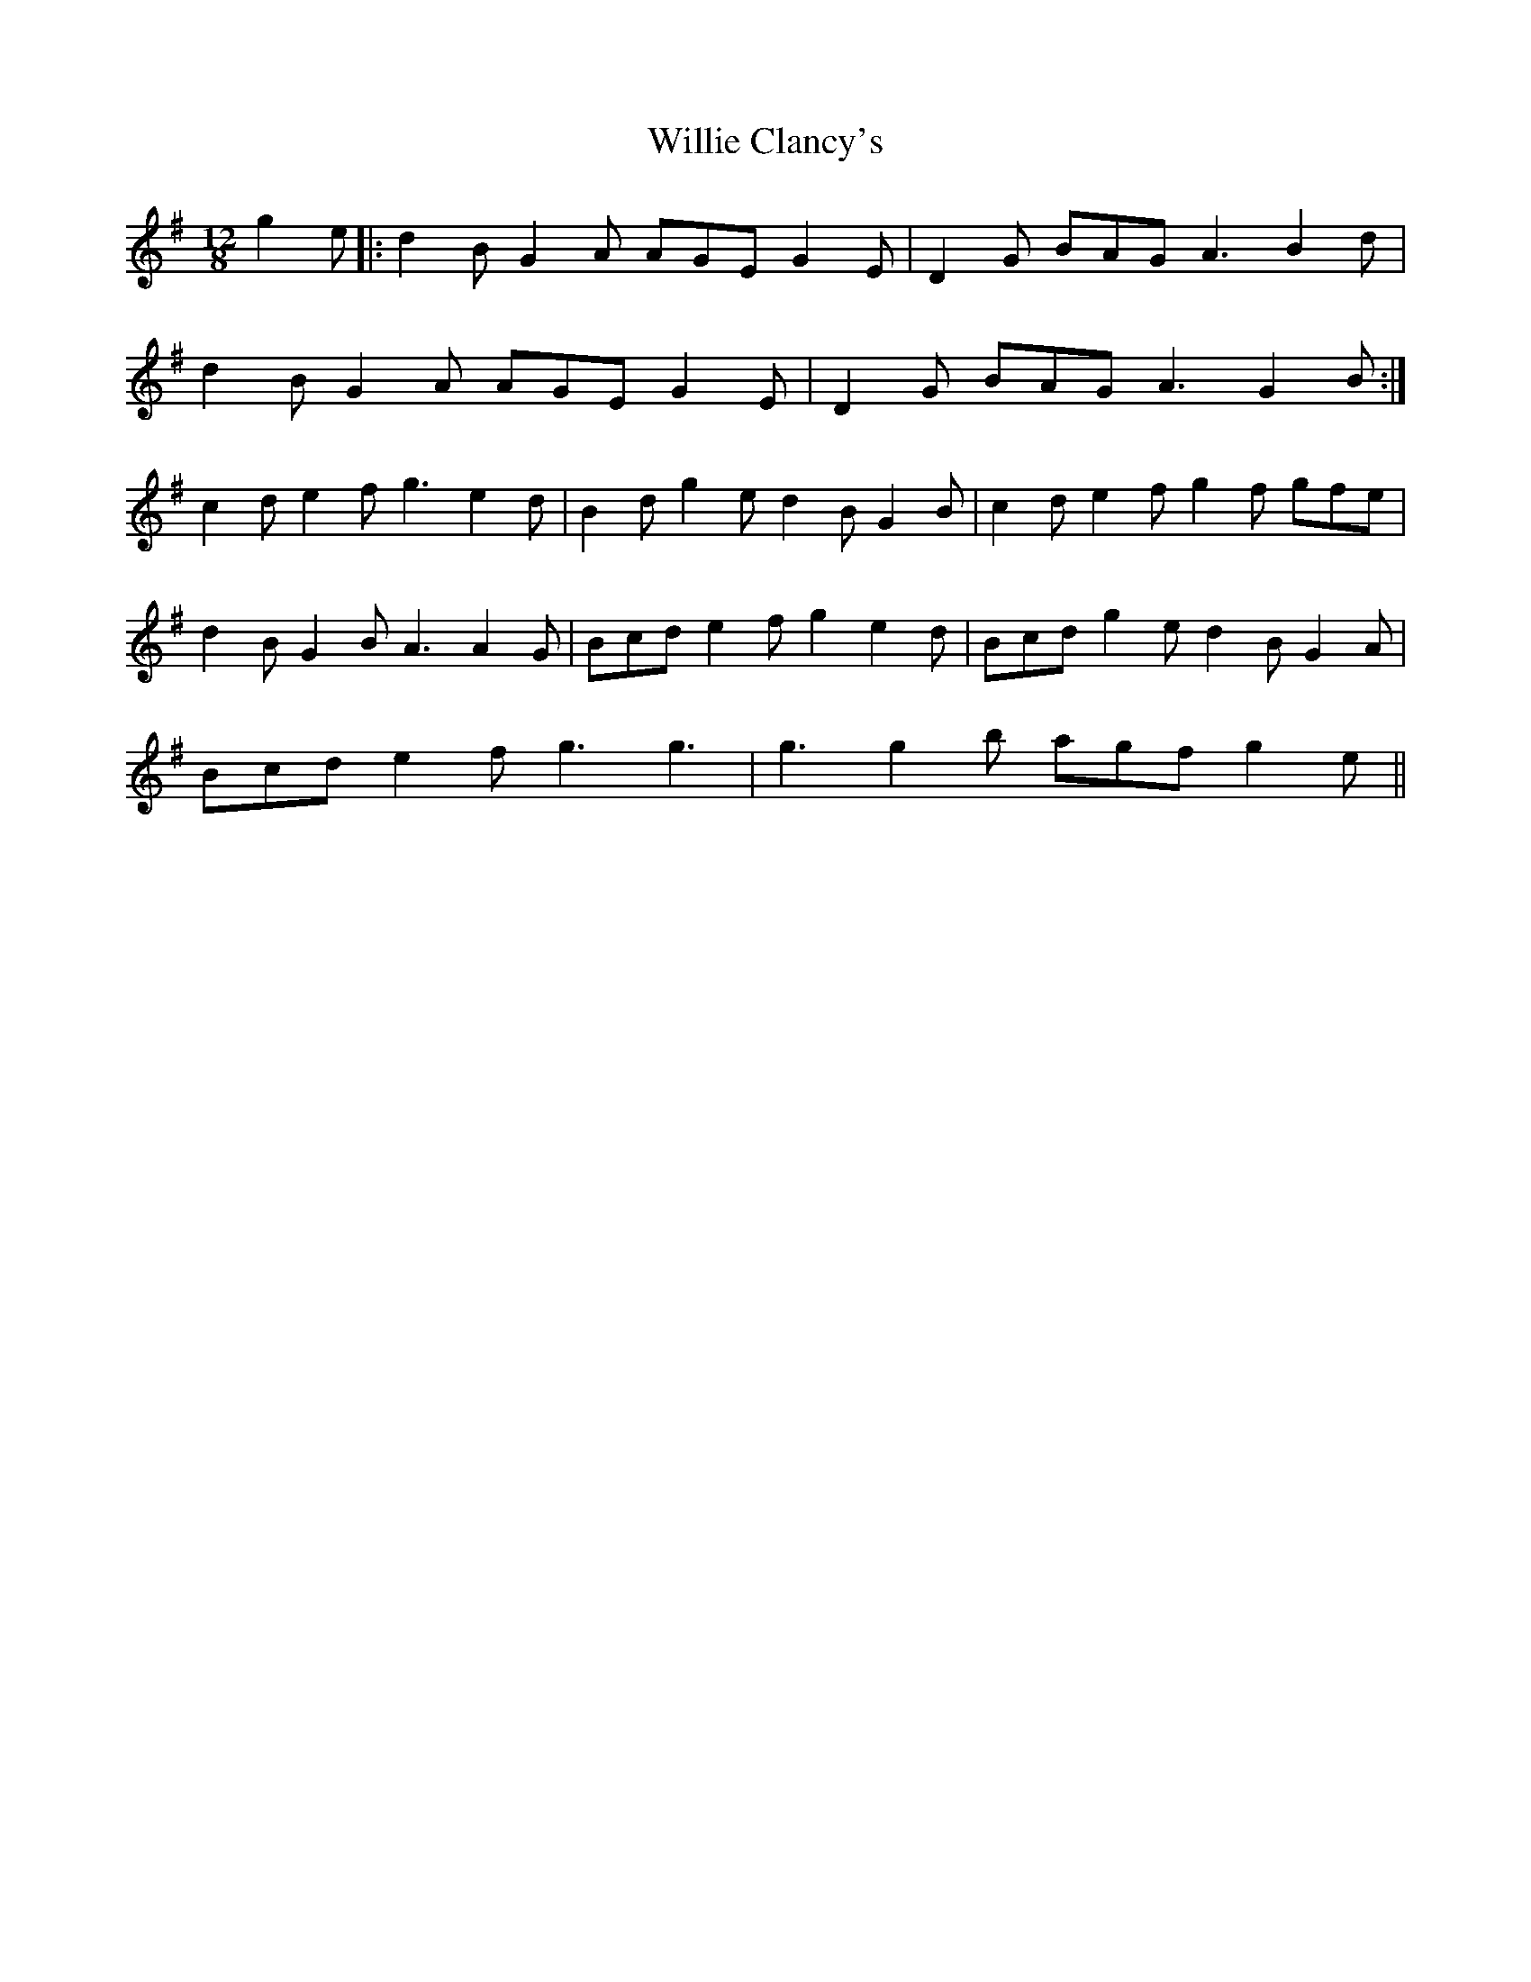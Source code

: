 X: 42957
T: Willie Clancy's
R: slide
M: 12/8
K: Gmajor
g2 e|:d2B G2A AGE G2E|D2G BAG A3 B2d|
d2B G2A AGE G2E|D2G BAG A3 G2B:|
c2d e2f g3 e2d|B2d g2e d2B G2B|c2d e2f g2f gfe|
d2B G2B A3 A2G|Bcd e2f g2 e2d|Bcd g2e d2B G2A|
Bcd e2f g3 g3|g3 g2b agf g2e||

